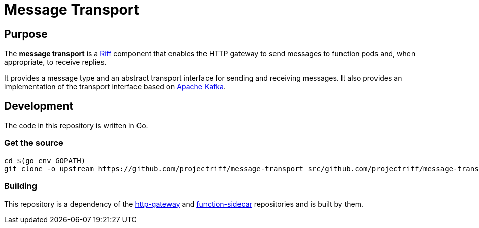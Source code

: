 = Message Transport

== Purpose
The *message transport* is a https://projectriff.io/[Riff] component that enables the HTTP gateway to send messages
to function pods and, when appropriate, to receive replies.

It provides a message type and an abstract transport interface for sending and
receiving messages. It also provides an implementation of the transport interface
based on https://kafka.apache.org/[Apache Kafka].

== Development

The code in this repository is written in Go.

=== Get the source
[source, bash]
----
cd $(go env GOPATH)
git clone -o upstream https://github.com/projectriff/message-transport src/github.com/projectriff/message-transport
----

=== Building

This repository is a dependency of the https://github.com/projectriff/http-gateway[http-gateway]
and https://github.com/projectriff/function-sidecar[function-sidecar] repositories
and is built by them.


